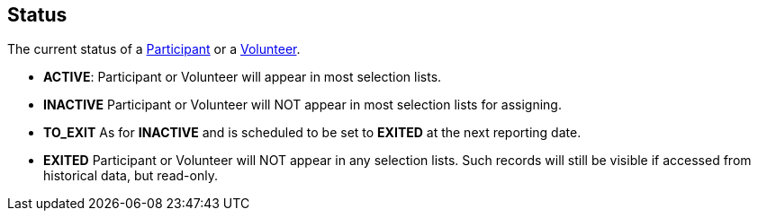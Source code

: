 [[Status]]
== Status

The current status of a <<Participant,Participant>> or a <<Volunteer,Volunteer>>.

* *ACTIVE*: Participant or Volunteer will appear in most selection lists.
* *INACTIVE* Participant or Volunteer will NOT appear in most selection lists for assigning.
* *TO_EXIT* As for *INACTIVE* and is scheduled to be set to *EXITED* at the next reporting date. 
* *EXITED* Participant or Volunteer will NOT appear in any selection lists. Such records will still be visible if accessed from historical data, but read-only.